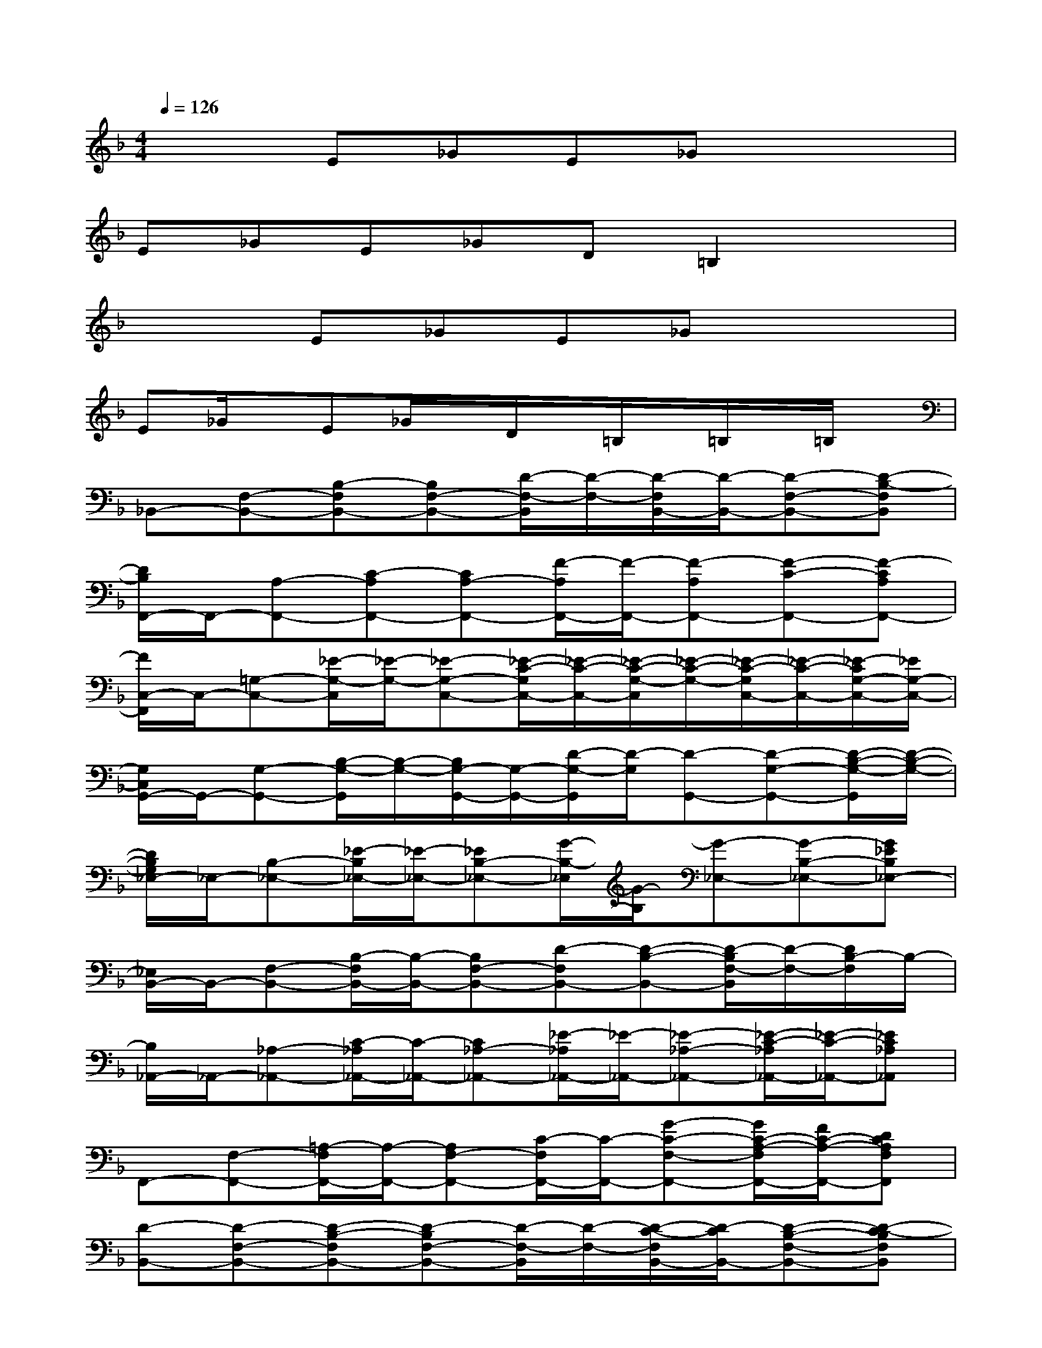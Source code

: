X:1
T:
M:4/4
L:1/8
Q:1/4=126
K:F%1flats
V:1
x2E_GE_Gx2|
E_GE_GD=B,2x|
x2E_GE_Gx2|
E_G/2x/2E_G/2x/2D/2x/2=B,/2x/2=B,/2x/2=B,/2x/2|
_B,,-[F,-B,,-][B,-F,B,,-][B,F,-B,,-][D/2-F,/2-B,,/2][D/2-F,/2-][D/2-F,/2B,,/2-][D/2-B,,/2-][D-F,-B,,-][D-B,-F,B,,]|
[D/2B,/2F,,/2-]F,,/2-[A,-F,,-][C-A,F,,-][CA,-F,,-][F/2-A,/2F,,/2-][F/2-F,,/2-][F-A,F,,-][F-C-F,,-][F-CA,F,,-]|
[F/2C,/2-F,,/2]C,/2-[=G,-C,-][_E/2-G,/2-C,/2][_E/2-G,/2-][_E-G,-C,-][_E/2-C/2-G,/2C,/2-][_E/2-C/2-C,/2-][_E/2-C/2-G,/2-C,/2][_E/2-C/2-G,/2-][_E/2-C/2-G,/2C,/2-][_E/2-C/2-C,/2-][_E/2-C/2G,/2-C,/2-][_E/2G,/2-C,/2-]|
[G,/2C,/2G,,/2-]G,,/2-[G,-G,,-][B,/2-G,/2-G,,/2][B,/2-G,/2-][B,/2G,/2-G,,/2-][G,/2-G,,/2-][D/2-G,/2-G,,/2][D/2-G,/2][D-G,,-][D-G,-G,,-][D/2-B,/2-G,/2-G,,/2][D/2-B,/2-G,/2-]|
[D/2B,/2G,/2_E,/2-]_E,/2-[B,-_E,-][_E/2-B,/2_E,/2-][_E/2-_E,/2-][_EB,-_E,-][G/2-B,/2-_E,/2][G/2-B,/2][G-_E,-][G-B,-_E,-][G_EB,_E,-]|
[_E,/2B,,/2-]B,,/2-[F,-B,,-][B,/2-F,/2B,,/2-][B,/2-B,,/2-][B,F,-B,,-][D-F,B,,-][D-B,-B,,-][D/2-B,/2F,/2-B,,/2][D/2-F,/2-][D/2B,/2-F,/2]B,/2-|
[B,/2_A,,/2-]_A,,/2-[_A,-_A,,-][C/2-_A,/2_A,,/2-][C/2-_A,,/2-][C_A,-_A,,-][_E/2-_A,/2_A,,/2-][_E/2-_A,,/2-][_E-_A,-_A,,-][_E/2-C/2-_A,/2_A,,/2-][_E/2-C/2-_A,,/2-][_EC_A,_A,,]|
F,,-[F,-F,,-][=A,/2-F,/2F,,/2-][A,/2-F,,/2-][A,F,-F,,-][C/2-F,/2F,,/2-][C/2-F,,/2-][G-C-F,-F,,-][G/2C/2-A,/2-F,/2F,,/2-][F/2C/2-A,/2-F,,/2-][DCA,F,F,,]|
[D-B,,-][D-F,-B,,-][D-B,-F,B,,-][D-B,F,-B,,-][D/2-F,/2-B,,/2][D/2-F,/2-][D/2-C/2-F,/2B,,/2-][D/2-C/2B,,/2-][D-B,-F,-B,,-][D-C-B,F,B,,]|
[D/2C/2-F,,/2-][C/2-F,,/2-][C2-A,2F,,2-][C/2A,/2-F,,/2-][A,/2-F,,/2-][F/2-A,/2F,,/2-][F/2-F,,/2-][F-C-A,-F,,-][F/2-D/2-C/2-A,/2F,,/2-][F/2-D/2C/2-F,,/2-][F/2-_E/2-C/2A,/2-F,,/2-][F/2-_E/2-A,/2F,,/2-]|
[F/2_E/2-C,/2-F,,/2][_E/2-C,/2-][_E3/2-G,3/2-C,3/2][_E/2-G,/2-][_E-G,-C,-][_E/2-C/2-G,/2C,/2-][_E/2-C/2-C,/2-][_E/2-D/2-C/2-G,/2-C,/2][_E/2-D/2C/2-G,/2-][_E/2-C/2-G,/2C,/2-][_E/2-C/2-C,/2-][_E/2-D/2C/2-G,/2-C,/2-][_E/2C/2G,/2-C,/2-]|
[B,/2-G,/2C,/2G,,/2-][B,/2-G,,/2-][B,3/2-G,3/2-G,,3/2][B,/2-G,/2-][B,-G,-G,,-][D/2-B,/2-G,/2-G,,/2][D/2-B,/2-G,/2][D-B,G,,-][D-CG,-G,,-][D/2-B,/2-G,/2-G,,/2][D/2-B,/2-G,/2-]